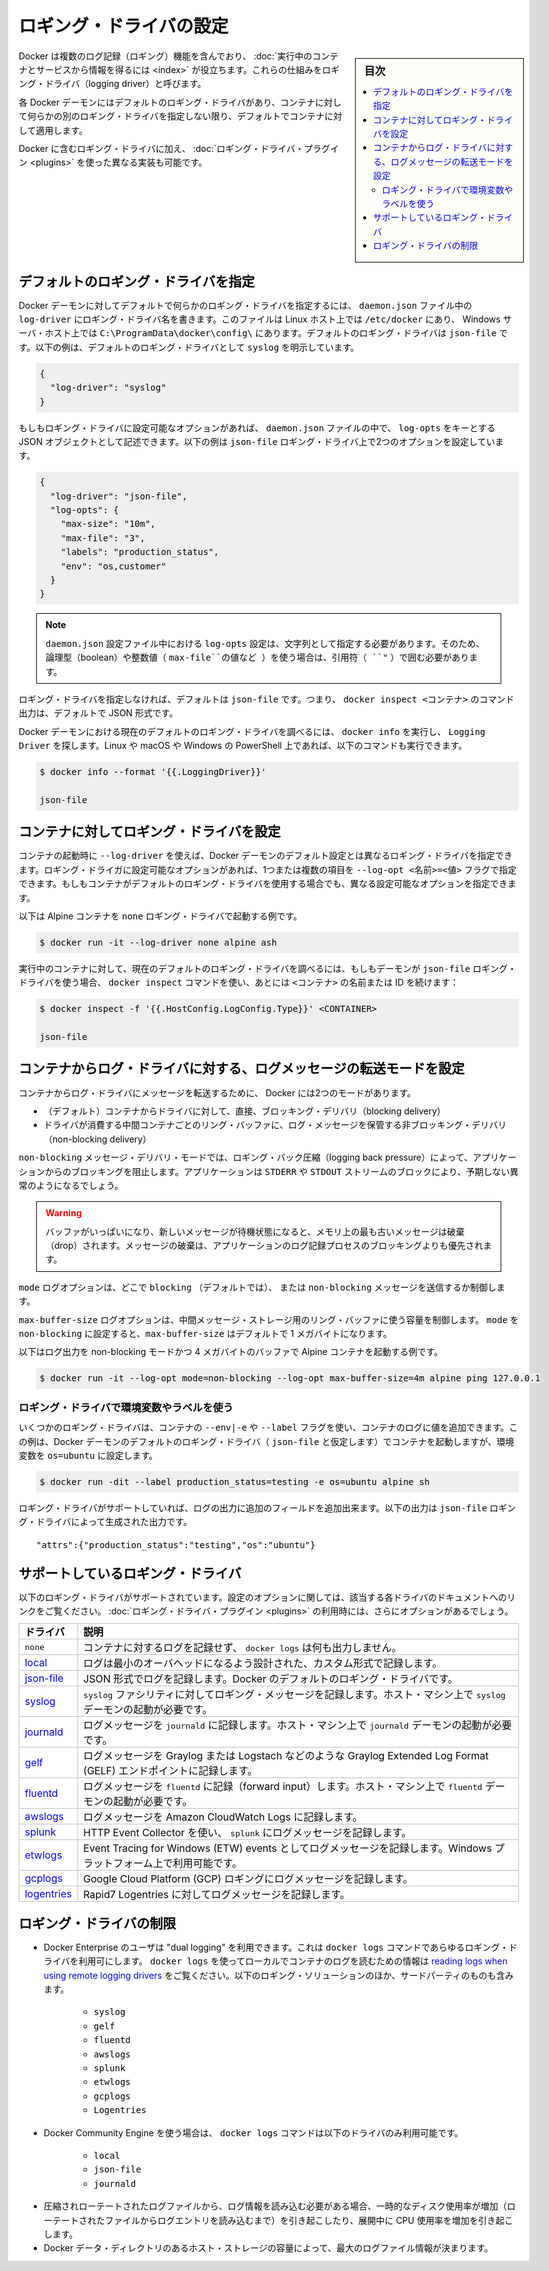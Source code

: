 .. -*- coding: utf-8 -*-
.. URL: https://docs.docker.com/config/containers/logging/configure/
.. SOURCE: https://github.com/docker/docker.github.io/blob/master/config/containers/logging/configure.md
   doc version: 19.03
.. check date: 2020/07/01
.. Commits on Apr 8, 2020 727941ffdd6430562e09314d3199b56f2de666df
.. ---------------------------------------------------------------------------

.. Configure logging drivers

.. _configure-logging-drivers:

=======================================
ロギング・ドライバの設定
=======================================

.. sidebar:: 目次

   .. contents:: 
       :depth: 3
       :local:

.. Docker includes multiple logging mechanisms to help you get information from running containers and services. These mechanisms are called logging drivers.

Docker は複数のログ記録（ロギング）機能を含んでおり、 :doc:`実行中のコンテナとサービスから情報を得るには <index>` が役立ちます。これらの仕組みをロギング・ドライバ（logging driver）と呼びます。

.. Each Docker daemon has a default logging driver, which each container uses unless you configure it to use a different logging driver.

各 Docker デーモンにはデフォルトのロギング・ドライバがあり、コンテナに対して何らかの別のロギング・ドライバを指定しない限り、デフォルトでコンテナに対して適用します。

.. In addition to using the logging drivers included with Docker, you can also implement and use logging driver plugins.

Docker に含むロギング・ドライバに加え、 :doc:`ロギング・ドライバ・プラグイン <plugins>` を使った異なる実装も可能です。


.. Configure the default logging driver

.. _configure-the-default-logging-driver:

デフォルトのロギング・ドライバを指定
========================================

.. To configure the Docker daemon to default to a specific logging driver, set the value of log-driver to the name of the logging driver in the daemon.json file, which is located in /etc/docker/ on Linux hosts or C:\ProgramData\docker\config\ on Windows server hosts. The default logging driver is json-file. The following example explicitly sets the default logging driver to syslog:

Docker デーモンに対してデフォルトで何らかのロギング・ドライバを指定するには、 ``daemon.json``  ファイル中の ``log-driver`` にロギング・ドライバ名を書きます。このファイルは Linux ホスト上では ``/etc/docker`` にあり、 Windows サーバ・ホスト上では ``C:\ProgramData\docker\config\`` にあります。デフォルトのロギング・ドライバは ``json-file`` です。以下の例は、デフォルトのロギング・ドライバとして ``syslog`` を明示しています。

.. code-block:: json

   {
     "log-driver": "syslog"
   }

.. If the logging driver has configurable options, you can set them in the daemon.json file as a JSON object with the key log-opts. The following example sets two configurable options on the json-file logging driver:

もしもロギング・ドライバに設定可能なオプションがあれば、 ``daemon.json`` ファイルの中で、 ``log-opts`` をキーとする JSON オブジェクトとして記述できます。以下の例は ``json-file`` ロギング・ドライバ上で2つのオプションを設定しています。

.. code-block:: json

   {
     "log-driver": "json-file",
     "log-opts": {
       "max-size": "10m",
       "max-file": "3",
       "labels": "production_status",
       "env": "os,customer"
     }
   }

..  Note
    log-opts configuration options in the daemon.json configuration file must be provided as strings. Boolean and numeric values (such as the value for max-file in the example above) must therefore be enclosed in quotes (").

.. note::

   ``daemon.json`` 設定ファイル中における ``log-opts`` 設定は、文字列として指定する必要があります。そのため、論理型（boolean）や整数値（ ``max-file``の値など ）を使う場合は、引用符（ ``"`` ）で囲む必要があります。

.. If you do not specify a logging driver, the default is json-file. Thus, the default output for commands such as docker inspect <CONTAINER> is JSON.

ロギング・ドライバを指定しなければ、デフォルトは ``json-file`` です。つまり、 ``docker inspect <コンテナ>`` のコマンド出力は、デフォルトで JSON 形式です。

.. To find the current default logging driver for the Docker daemon, run docker info and search for Logging Driver. You can use the following command on Linux, macOS, or PowerShell on Windows:

Docker デーモンにおける現在のデフォルトのロギング・ドライバを調べるには、 ``docker info`` を実行し、 ``Logging Driver`` を探します。Linux や macOS や Windows の PowerShell 上であれば、以下のコマンドも実行できます。

.. code-block:: bash

   $ docker info --format '{{.LoggingDriver}}'
   
   json-file

.. Configure the logging driver for a container

.. _configure-the-logging-driver-for-a-container:

コンテナに対してロギング・ドライバを設定
==================================================

.. nWhen you start a container, you can configure it to use a different logging driver than the Docker daemon’s default, using the --log-driver flag. If the logging driver has configurable options, you can set them using one or more instances of the --log-opt <NAME>=<VALUE> flag. Even if the container uses the default logging driver, it can use different configurable options.

コンテナの起動時に ``--log-driver`` を使えば、Docker デーモンのデフォルト設定とは異なるロギング・ドライバを指定できます。ロギング・ドライガに設定可能なオプションがあれば、1つまたは複数の項目を ``--log-opt <名前>=<値>`` フラグで指定できます。もしもコンテナがデフォルトのロギング・ドライバを使用する場合でも、異なる設定可能なオプションを指定できます。

.. The following example starts an Alpine container with the none logging driver.

以下は Alpine コンテナを ``none`` ロギング・ドライバで起動する例です。

.. code-block:: bash

   $ docker run -it --log-driver none alpine ash

.. To find the current logging driver for a running container, if the daemon is using the json-file logging driver, run the following docker inspect command, substituting the container name or ID for <CONTAINER>:

実行中のコンテナに対して、現在のデフォルトのロギング・ドライバを調べるには、もしもデーモンが ``json-file`` ロギング・ドライバを使う場合、  ``docker inspect`` コマンドを使い、あとには ``<コンテナ>`` の名前または ID を続けます：

.. code-block:: bash

   $ docker inspect -f '{{.HostConfig.LogConfig.Type}}' <CONTAINER>
   
   json-file

.. Configure the delivery mode of log messages from container to log driver

.. _configure-the-delivery-mode-of-log-messages-from-container-to-log-driver:

コンテナからログ・ドライバに対する、ログメッセージの転送モードを設定
======================================================================

.. Docker provides two modes for delivering messages from the container to the log driver:

コンテナからログ・ドライバにメッセージを転送するために、 Docker には2つのモードがあります。

..  (default) direct, blocking delivery from container to driver
    non-blocking delivery that stores log messages in an intermediate per-container ring buffer for consumption by driver

* （デフォルト）コンテナからドライバに対して、直接、ブロッキング・デリバリ（blocking delivery）
* ドライバが消費する中間コンテナごとのリング・バッファに、ログ・メッセージを保管する非ブロッキング・デリバリ（non-blocking delivery）

.. The non-blocking message delivery mode prevents applications from blocking due to logging back pressure. Applications are likely to fail in unexpected ways when STDERR or STDOUT streams block.

``non-blocking`` メッセージ・デリバリ・モードでは、ロギング・バック圧縮（logging back pressure）によって、アプリケーションからのブロッキングを阻止します。アプリケーションは ``STDERR`` や ``STDOUT`` ストリームのブロックにより、予期しない異常のようになるでしょう。

..    WARNING When the buffer is full and a new message is enqueued, the oldest message in memory is dropped. Dropping messages is often preferred to blocking the log-writing process of an application.

.. warning::

   バッファがいっぱいになり、新しいメッセージが待機状態になると、メモリ上の最も古いメッセージは破棄（drop）されます。メッセージの破棄は、アプリケーションのログ記録プロセスのブロッキングよりも優先されます。

.. The mode log option controls whether to use the blocking (default) or non-blocking message delivery.

``mode`` ログオプションは、どこで ``blocking`` （デフォルトでは）、 または ``non-blocking`` メッセージを送信するか制御します。

.. The max-buffer-size log option controls the size of the ring buffer used for intermediate message storage when mode is set to non-blocking. max-buffer-size defaults to 1 megabyte.

``max-buffer-size`` ログオプションは、中間メッセージ・ストレージ用のリング・バッファに使う容量を制御します。 ``mode``  を ``non-blocking`` に設定すると、``max-buffer-size`` はデフォルトで 1 メガバイトになります。

.. The following example starts an Alpine container with log output in non-blocking mode and a 4 megabyte buffer:

以下はログ出力を non-blocking モードかつ 4 メガバイトのバッファで Alpine コンテナを起動する例です。

.. code-block:: bash

   $ docker run -it --log-opt mode=non-blocking --log-opt max-buffer-size=4m alpine ping 127.0.0.1

.. Use environment variables or labels with logging drivers

.. _use-environment-variables-or-labels-with-logging-drivers:

ロギング・ドライバで環境変数やラベルを使う
--------------------------------------------------

.. Some logging drivers add the value of a container’s --env|-e or --label flags to the container’s logs. This example starts a container using the Docker daemon’s default logging driver (let’s assume json-file) but sets the environment variable os=ubuntu.


いくつかのロギング・ドライバは、コンテナの ``--env|-e`` や ``--label`` フラグを使い、コンテナのログに値を追加できます。この例は、Docker デーモンのデフォルトのロギング・ドライバ（ ``json-file`` と仮定します）でコンテナを起動しますが、環境変数を ``os=ubuntu`` に設定します。

.. code-block:: bash

   $ docker run -dit --label production_status=testing -e os=ubuntu alpine sh

.. If the logging driver supports it, this adds additional fields to the logging output. The following output is generated by the json-file logging driver:

ロギング・ドライバがサポートしていれば、ログの出力に追加のフィールドを追加出来ます。以下の出力は ``json-file`` ロギング・ドライバによって生成された出力です。

::

   "attrs":{"production_status":"testing","os":"ubuntu"}


.. Supported logging drivers

.. _supported-logging-drivers:

サポートしているロギング・ドライバ
========================================

.. The following logging drivers are supported. See the link to each driver’s documentation for its configurable options, if applicable. If you are using logging driver plugins, you may see more options.

以下のロギング・ドライバがサポートされています。設定のオプションに関しては、該当する各ドライバのドキュメントへのリンクをご覧ください。 :doc:`ロギング・ドライバ・プラグイン <plugins>` の利用時には、さらにオプションがあるでしょう。

.. Driver 	Description
   none 	No logs are available for the container and docker logs does not return any output.
   local 	Logs are stored in a custom format designed for minimal overhead.
   json-file 	The logs are formatted as JSON. The default logging driver for Docker.
   syslog 	Writes logging messages to the syslog facility. The syslog daemon must be running on the host machine.
   journald 	Writes log messages to journald. The journald daemon must be running on the host machine.
   gelf 	Writes log messages to a Graylog Extended Log Format (GELF) endpoint such as Graylog or Logstash.
   fluentd 	Writes log messages to fluentd (forward input). The fluentd daemon must be running on the host machine.
   awslogs 	Writes log messages to Amazon CloudWatch Logs.
   splunk 	Writes log messages to splunk using the HTTP Event Collector.
   etwlogs 	Writes log messages as Event Tracing for Windows (ETW) events. Only available on Windows platforms.
   gcplogs 	Writes log messages to Google Cloud Platform (GCP) Logging.
   logentries 	Writes log messages to Rapid7 Logentries.

.. list-table::
   :header-rows: 1

   * - ドライバ
     - 説明
   * - ``none`` 
     - コンテナに対するログを記録せず、 ``docker logs`` は何も出力しません。
   * - `local <https://docs.docker.com/config/containers/logging/local/>`_
     - ログは最小のオーバヘッドになるよう設計された、カスタム形式で記録します。
   * - `json-file <https://docs.docker.com/config/containers/logging/json-file/>`_
     - JSON 形式でログを記録します。Docker のデフォルトのロギング・ドライバです。
   * - `syslog <https://docs.docker.com/config/containers/logging/syslog/>`_
     - ``syslog`` ファシリティに対してロギング・メッセージを記録します。ホスト・マシン上で ``syslog`` デーモンの起動が必要です。
   * - `journald <https://docs.docker.com/config/containers/logging/journald/>`_
     - ログメッセージを ``journald`` に記録します。ホスト・マシン上で ``journald`` デーモンの起動が必要です。
   * - `gelf <https://docs.docker.com/config/containers/logging/gelf/>`_
     - ログメッセージを Graylog または Logstach などのような Graylog Extended Log Format (GELF) エンドポイントに記録します。
   * - `fluentd <https://docs.docker.com/config/containers/logging/fluentd/>`_
     - ログメッセージを ``fluentd`` に記録（forward input）します。ホスト・マシン上で ``fluentd`` デーモンの起動が必要です。
   * - `awslogs <https://docs.docker.com/config/containers/logging/awslogs/>`_
     - ログメッセージを Amazon CloudWatch Logs に記録します。
   * - `splunk <https://docs.docker.com/config/containers/logging/splunk/>`_
     - HTTP Event Collector を使い、 ``splunk``  にログメッセージを記録します。
   * - `etwlogs <https://docs.docker.com/config/containers/logging/etwlogs/>`_
     - Event Tracing for Windows (ETW) events としてログメッセージを記録します。Windows プラットフォーム上で利用可能です。
   * - `gcplogs <https://docs.docker.com/config/containers/logging/gcplogs/>`_
     - Google Cloud Platform (GCP) ロギングにログメッセージを記録します。
   * - `logentries <https://docs.docker.com/config/containers/logging/logentries/>`_
     - Rapid7 Logentries に対してログメッセージを記録します。


.. Limitations of logging drivers

.. _limitations-of-logging-drivers:

ロギング・ドライバの制限
==============================

..    Users of Docker Enterprise can make use of “dual logging”, which enables you to use the docker logs command for any logging driver. Refer to reading logs when using remote logging drivers for information about using docker logs to read container logs locally for many third party logging solutions, including:

* Docker Enterprise のユーザは "dual logging" を利用できます。これは ``docker logs``  コマンドであらゆるロギング・ドライバを利用可にします。 ``docker logs``  を使ってローカルでコンテナのログを読むための情報は `reading logs when using remote logging drivers  <https://docs.docker.com/config/containers/logging/dual-logging/>`_ をご覧ください。以下のロギング・ソリューションのほか、サードパーティのものも含みます。

      * ``syslog``
      * ``gelf``
      * ``fluentd``
      * ``awslogs``
      * ``splunk``
      * ``etwlogs``
      * ``gcplogs``
      * ``Logentries``

..     When using Docker Community Engine, the docker logs command is only available on the following drivers:

* Docker Community Engine を使う場合は、 ``docker logs`` コマンドは以下のドライバのみ利用可能です。

      * ``local``
      * ``json-file``
      * ``journald``

..     Reading log information requires decompressing rotated log files, which causes a temporary increase in disk usage (until the log entries from the rotated files are read) and an increased CPU usage while decompressing.
..    The capacity of the host storage where the Docker data directory resides determines the maximum size of the log file information.

* 圧縮されローテートされたログファイルから、ログ情報を読み込む必要がある場合、一時的なディスク使用率が増加（ローテートされたファイルからログエントリを読み込むまで）を引き起こしたり、展開中に CPU 使用率を増加を引き起こします。
* Docker データ・ディレクトリのあるホスト・ストレージの容量によって、最大のログファイル情報が決まります。

.. seealso:: 

   Configure logging drivers
      https://docs.docker.com/config/containers/logging/configure/
